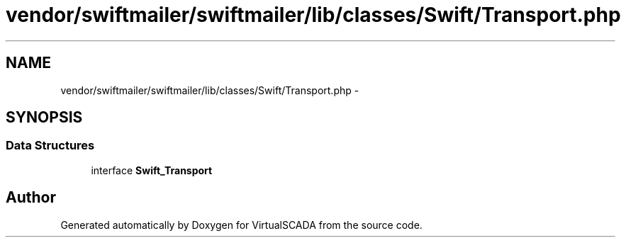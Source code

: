 .TH "vendor/swiftmailer/swiftmailer/lib/classes/Swift/Transport.php" 3 "Tue Apr 14 2015" "Version 1.0" "VirtualSCADA" \" -*- nroff -*-
.ad l
.nh
.SH NAME
vendor/swiftmailer/swiftmailer/lib/classes/Swift/Transport.php \- 
.SH SYNOPSIS
.br
.PP
.SS "Data Structures"

.in +1c
.ti -1c
.RI "interface \fBSwift_Transport\fP"
.br
.in -1c
.SH "Author"
.PP 
Generated automatically by Doxygen for VirtualSCADA from the source code\&.
